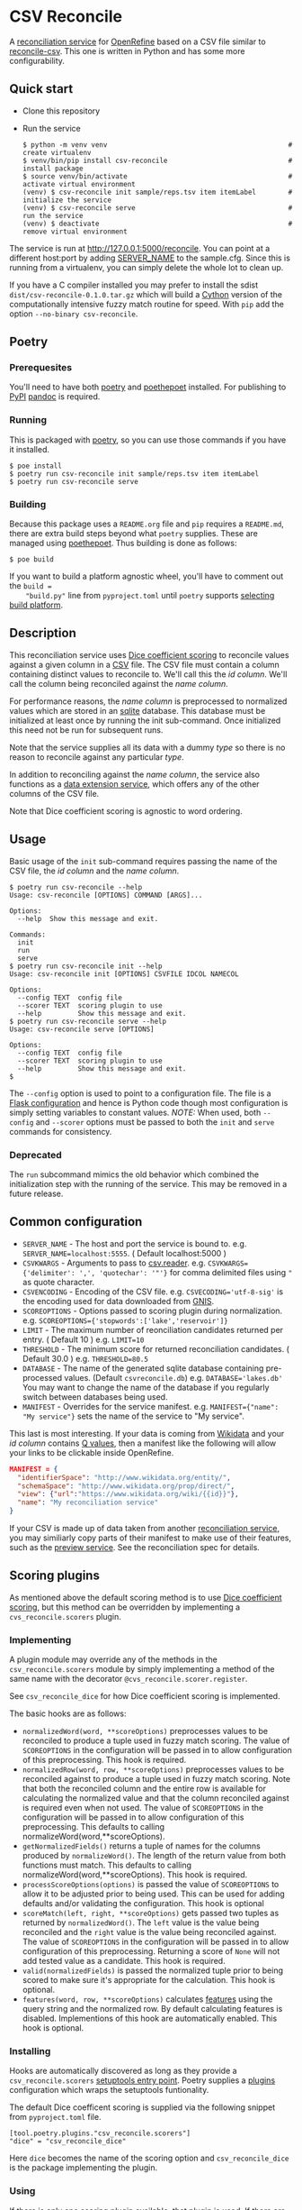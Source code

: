 #+OPTIONS: ^:nil
* CSV Reconcile
  A [[https://github.com/reconciliation-api/specs][reconciliation service]] for [[https://openrefine.org/][OpenRefine]] based on a CSV file similar to [[http://okfnlabs.org/reconcile-csv/][reconcile-csv]].  This one is written in Python and has some more configurability.

** Quick start
   - Clone this repository
   - Run the service
     : $ python -m venv venv                                             # create virtualenv
     : $ venv/bin/pip install csv-reconcile                              # install package
     : $ source venv/bin/activate                                        # activate virtual environment
     : (venv) $ csv-reconcile init sample/reps.tsv item itemLabel        # initialize the service
     : (venv) $ csv-reconcile serve                                      # run the service
     : (venv) $ deactivate                                               # remove virtual environment

   The service is run at http://127.0.0.1:5000/reconcile.  You can point at a different host:port by
   adding [[https://flask.palletsprojects.com/en/0.12.x/config/][SERVER_NAME]] to the sample.cfg.  Since this is running from a virtualenv, you can simply
   delete the whole lot to clean up.

   If you have a C compiler installed you may prefer to install the sdist
   ~dist/csv-reconcile-0.1.0.tar.gz~ which will build a [[https://cython.readthedocs.io/en/latest/][Cython]] version of the computationally
   intensive fuzzy match routine for speed.  With ~pip~ add the option ~--no-binary csv-reconcile~.

** Poetry
*** Prerequesites
    You'll need to have both [[https://python-poetry.org/docs/][poetry]] and [[https://pypi.org/project/poethepoet/0.0.3/][poethepoet]] installed.  For publishing to [[https://pypi.org/][PyPI]] [[https://pandoc.org/][pandoc]] is required.

*** Running
   This is packaged with [[https://python-poetry.org/docs/][poetry]], so you can use those commands if you have it installed.
   : $ poe install
   : $ poetry run csv-reconcile init sample/reps.tsv item itemLabel
   : $ poetry run csv-reconcile serve

*** Building
    Because this package uses a ~README.org~ file and ~pip~ requires a ~README.md~, there are extra
    build steps beyond what ~poetry~ supplies.  These are managed using [[https://pypi.org/project/poethepoet/0.0.3/][poethepoet]].  Thus building is
    done as follows:

    : $ poe build

    If you want to build a platform agnostic wheel, you'll have to comment out the ~build =
    "build.py"~ line from ~pyproject.toml~ until ~poetry~ supports [[https://github.com/python-poetry/poetry/issues/3594][selecting build platform]].

** Description

   This reconciliation service uses [[https://en.wikipedia.org/wiki/S%C3%B8rensen%E2%80%93Dice_coefficient][Dice coefficient scoring]] to reconcile values against a given column
   in a [[https://en.wikipedia.org/wiki/Comma-separated_values][CSV]] file.  The CSV file must contain a column containing distinct values to reconcile to.
   We'll call this the /id column/.  We'll call the column being reconciled against the /name column/.

   For performance reasons, the /name column/ is preprocessed to normalized values which are stored
   in an [[https://www.sqlite.org/index.html][sqlite]] database.  This database must be initialized at least once by running the init
   sub-command.  Once initialized this need not be run for subsequent runs.

   Note that the service supplies all its data with a dummy /type/ so there is no reason to reconcile
   against any particular /type/.

   In addition to reconciling against the /name column/, the service also functions as a [[https://reconciliation-api.github.io/specs/latest/#data-extension-service][data extension
   service]], which offers any of the other columns of the CSV file.

   Note that Dice coefficient scoring is agnostic to word ordering.

** Usage

   Basic usage of the ~init~ sub-command requires passing the name of the CSV file, the /id column/
   and the /name column/.

   : $ poetry run csv-reconcile --help
   : Usage: csv-reconcile [OPTIONS] COMMAND [ARGS]...
   : 
   : Options:
   :   --help  Show this message and exit.
   : 
   : Commands:
   :   init
   :   run
   :   serve
   : $ poetry run csv-reconcile init --help
   : Usage: csv-reconcile init [OPTIONS] CSVFILE IDCOL NAMECOL
   : 
   : Options:
   :   --config TEXT  config file
   :   --scorer TEXT  scoring plugin to use
   :   --help         Show this message and exit.
   : $ poetry run csv-reconcile serve --help
   : Usage: csv-reconcile serve [OPTIONS]
   : 
   : Options:
   :   --config TEXT  config file
   :   --scorer TEXT  scoring plugin to use
   :   --help         Show this message and exit.
   : $

   The ~--config~ option is used to point to a configuration file.  The file is a [[https://flask.palletsprojects.com/en/1.1.x/config/][Flask
   configuration]] and hence is Python code though most configuration is simply setting variables to
   constant values.  /NOTE:/ When used, both ~--config~ and ~--scorer~ options must be passed to
   both the ~init~ and ~serve~ commands for consistency.

*** Deprecated
    The ~run~ subcommand mimics the old behavior which combined the initialization step with the
    running of the service.  This may be removed in a future release.

** Common configuration
   - ~SERVER_NAME~  - The host and port the service is bound to.
     e.g. ~SERVER_NAME=localhost:5555~.  ( Default localhost:5000 )
   - ~CSVKWARGS~  - Arguments to pass to [[https://docs.python.org/3/library/csv.html][csv.reader]].
     e.g. ~CSVKWARGS={'delimiter': ',', 'quotechar': '"'}~ for comma delimited files using ~"~ as quote character.
   - ~CSVENCODING~ - Encoding of the CSV file.
     e.g. ~CSVECODING='utf-8-sig'~ is the encoding used for data downloaded from [[https://www.usgs.gov/core-science-systems/ngp/board-on-geographic-names/download-gnis-data][GNIS]].
   - ~SCOREOPTIONS~  - Options passed to scoring plugin during normalization.
     e.g. ~SCOREOPTIONS={'stopwords':['lake','reservoir']}~
   - ~LIMIT~      - The maximum number of reonciliation candidates returned per entry.  ( Default 10 )
     e.g. ~LIMIT=10~
   - ~THRESHOLD~  - The minimum score for returned reconciliation candidates.  ( Default 30.0 )
     e.g. ~THRESHOLD=80.5~
   - ~DATABASE~   - The name of the generated sqlite database containing pre-processed values.  (Default ~csvreconcile.db~)
     e.g. ~DATABASE='lakes.db'~  You may want to change the name of the database if you regularly switch between databases being used.
   - ~MANIFEST~   - Overrides for the service manifest.
     e.g. ~MANIFEST={"name": "My service"}~ sets the name of the service to "My service".

   This last is most interesting.  If your data is coming from [[https://www.wikidata.org][Wikidata]] and your /id column/
   contains [[https://www.wikidata.org/wiki/Help:Items][Q values]], then a manifest like the following will allow your links to be clickable inside OpenRefine.

   #+begin_src json
   MANIFEST = {
     "identifierSpace": "http://www.wikidata.org/entity/",
     "schemaSpace": "http://www.wikidata.org/prop/direct/",
     "view": {"url":"https://www.wikidata.org/wiki/{{id}}"},
     "name": "My reconciliation service"
   }
   #+end_src

   If your CSV is made up of data taken from another [[https://reconciliation-api.github.io/testbench/][reconciliation service]], you may similiarly copy
   parts of their manifest to make use of their features, such as the [[https://reconciliation-api.github.io/specs/latest/#preview-service][preview service]].  See the
   reconciliation spec for details.

** Scoring plugins
   As mentioned above the default scoring method is to use [[https://en.wikipedia.org/wiki/S%C3%B8rensen%E2%80%93Dice_coefficient][Dice coefficient scoring]], but this method
   can be overridden by implementing a ~cvs_reconcile.scorers~ plugin.

*** Implementing
   A plugin module may override any of the methods in the ~csv_reconcile.scorers~ module by simply
   implementing a method of the same name with the decorator ~@cvs_reconcile.scorer.register~.

   See ~csv_reconcile_dice~ for how Dice coefficient scoring is implemented.

   The basic hooks are as follows:
   - ~normalizedWord(word, **scoreOptions)~ preprocesses values to be reconciled to produce a tuple
     used in fuzzy match scoring.  The value of ~SCOREOPTIONS~ in the configuration will be passed
     in to allow configuration of this preprocessing.  This hook is required.
   - ~normalizedRow(word, row, **scoreOptions)~ preprocesses values to be reconciled against to
     produce a tuple used in fuzzy match scoring.  Note that both the reconciled column and the
     entire row is available for calculating the normalized value and that the column reconciled
     against is required even when not used.  The value of ~SCOREOPTIONS~ in the configuration will
     be passed in to allow configuration of this preprocessing.  This defaults to calling
     normalizeWord(word,**scoreOptions).
   - ~getNormalizedFields()~ returns a tuple of names for the columns produced by ~normalizeWord()~.
     The length of the return value from both functions must match.  This defaults to calling
     normalizeWord(word,**scoreOptions).  This hook is required.
   - ~processScoreOptions(options)~ is passed the value of ~SCOREOPTIONS~ to allow it to be adjusted
     prior to being used.  This can be used for adding defaults and/or validating the configuration.
     This hook is optional
   - ~scoreMatch(left, right, **scoreOptions)~ gets passed two tuples as returned by
     ~normalizedWord()~.  The ~left~ value is the value being reconciled and the ~right~ value is
     the value being reconciled against.  The value of ~SCOREOPTIONS~ in the configuration will be
     passed in to allow configuration of this preprocessing.  Returning a score of ~None~ will not
     add tested value as a candidate. This hook is required.
   - ~valid(normalizedFields)~ is passed the normalized tuple prior to being scored to make sure
     it's appropriate for the calculation.  This hook is optional.
   - ~features(word, row, **scoreOptions)~ calculates [[https://reconciliation-api.github.io/specs/latest/#reconciliation-query-responses][features]] using the query string and the
     normalized row.  By default calculating features is disabled.  Implementions of this hook are
     automatically enabled.  This hook is optional.

*** Installing
    Hooks are automatically discovered as long as they provide a ~csv_reconcile.scorers~ [[https://setuptools.readthedocs.io/en/latest/userguide/entry_point.html][setuptools
    entry point]].  Poetry supplies a [[https://python-poetry.org/docs/pyproject/#plugins][plugins]] configuration which wraps the setuptools funtionality.

    The default Dice coefficent scoring is supplied via the following snippet from ~pyproject.toml~
    file.

    : [tool.poetry.plugins."csv_reconcile.scorers"]
    : "dice" = "csv_reconcile_dice"

    Here ~dice~ becomes the name of the scoring option and ~csv_reconcile_dice~ is the package
    implementing the plugin.

*** Using
    If there is only one scoring plugin available, that plugin is used.  If there are more than one
    available, you will be prompted to pass the ~--scorer~ option to select among the scoring options.

*** Known plugins
    See [[https://github.com/gitonthescene/csv-reconcile/wiki][wiki]] for list of known plugins.

** Testing
   Though I long for the old days when a unit test was a unit test, these days things are a bit more
   complicated with various versions of ~Python~ and installation of plugins to manage.  Now we have
   to wrestle with [[https://docs.python.org/3/tutorial/venv.html][virtual environments]].  ~poetry~ handles the virtual environment for developing,
   but testing involves covering more options.
   
*** Tests layout
    The tests directory structure is the following:

    : tests
    :     main
    :     plugins
    :         geo

    Tests for the main package are found under ~main~ and don't require installing any other
    packages whereas tests under ~plugins~ require the installation of the given plugin.
    
*** Running tests
**** Basic tests
     These tests are written with [[https://docs.pytest.org/en/6.2.x/contents.html][pytest]] and can be running through ~poetry~ as follows:

     : $ poetry run pytest

     To avoid the complications that come from installing plugins, there is a ~poe~ script for
     running only the tests under main which can be invoked as follows:

     : $ poe test

     For steady state developing this is probably the command you'll use most often.
     
**** Build matrices
     The GitHub Actions for this project currently use a [[https://docs.github.com/en/actions/learn-github-actions/managing-complex-workflows#using-a-build-matrix][build matrix]] across a couple of
     architectures and several versions of ~Python~, but a similar effect can be achieved using [[https://nox.thea.codes/en/stable/tutorial.html][nox]].

     ~nox~ manages the creation of various virtual environments in what they call "sessions", from
     which various commands can be run.  This project's ~noxfile.py~ manages the installation of the
     ~csv-reconcile-geo~ plugin for the plugin tests as well as running across several versions of
     ~Python~.  See the ~nox~ documentation for detail.

     Some versions of this command you're likely to run are as follows:

     : $ nox      # Run all the tests building virtual environemnts from scratch
     : $ nox -r   # Reuse previously built virtual environments for speed
     : $ nox -s test_geo  # Run only the tests for the csv-reconcile-geo plugin
     : $ nox -s test_main -p 3.8   # Run only the main tests with Python3.8

     Eventually, the GitHub Actions may be changed to use [[https://github.com/marketplace/actions/setup-nox][setup-nox]].
     
** Future enhancements

   It would be nice to add support for using [[https://reconciliation-api.github.io/specs/latest/#structure-of-a-reconciliation-query][properties]] as part of the scoring, so that more than
   one column of the csv could be taken into consideration.
